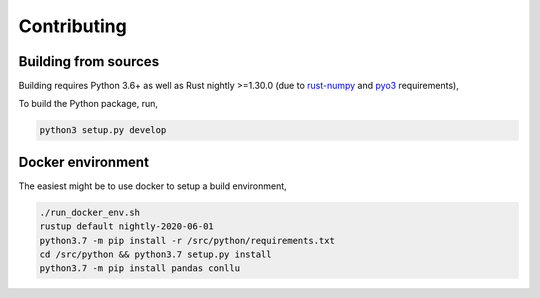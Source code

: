 Contributing
============

Building from sources
---------------------

Building requires Python 3.6+ as well as Rust nightly >=1.30.0
(due to `rust-numpy <https://github.com/rust-numpy/rust-numpy>`_ and
`pyo3 <https://github.com/PyO3/pyo3>`_ requirements),

To build the Python package, run,

.. code::

    python3 setup.py develop

Docker environment
------------------

The easiest might be to use docker to setup a build environment,

.. code::

    ./run_docker_env.sh
    rustup default nightly-2020-06-01
    python3.7 -m pip install -r /src/python/requirements.txt
    cd /src/python && python3.7 setup.py install
    python3.7 -m pip install pandas conllu
